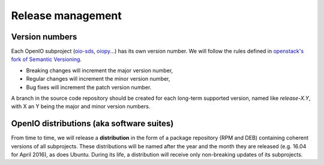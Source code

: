 ==================
Release management
==================

Version numbers
---------------

Each OpenIO subproject (oio-sds_, oiopy_...) has its own version number.
We will follow the rules defined in `openstack's fork of Semantic Versioning`_.

* Breaking changes will increment the major version number,
* Regular changes will increment the minor version number,
* Bug fixes will increment the patch version number.

A branch in the source code repository should be created for each long-term
supported version, named like *release-X.Y*, with X an Y being the major
and minor version numbers.

OpenIO distributions (aka software suites)
------------------------------------------

From time to time, we will release a **distribution** in the form
of a package repository (RPM and DEB) containing coherent versions of all
subprojects. These distributions will be named after the year and
the month they are released (e.g. 16.04 for April 2016), as does Ubuntu.
During its life, a distribution will receive only non-breaking updates
of its subprojects.

.. _oio-sds: https://github.com/open-io/oio-sds
.. _oiopy: https://github.com/open-io/oiopy
.. _openstack's fork of Semantic Versioning: http://docs.openstack.org/developer/pbr/semver.html

